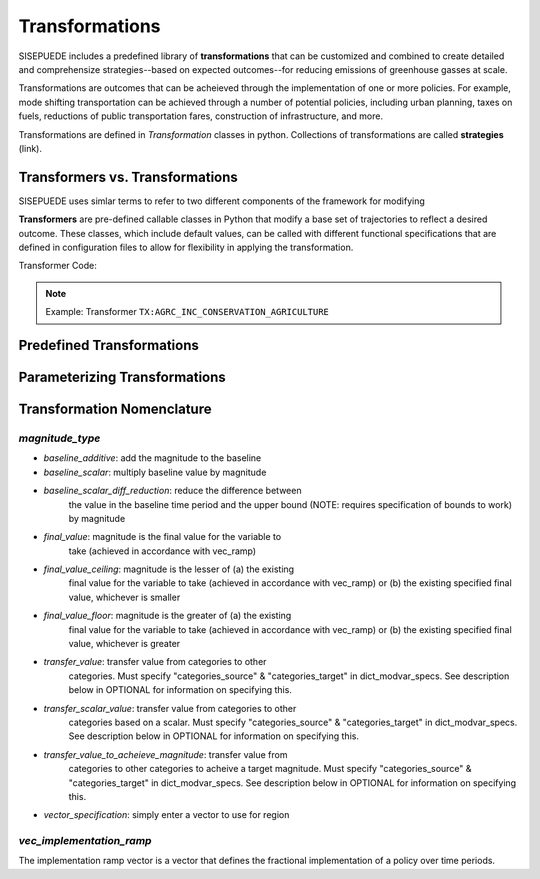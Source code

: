 ===============
Transformations
===============

SISEPUEDE includes a predefined library of **transformations** that can be customized and combined to create detailed and comprehensize strategies--based on expected outcomes--for reducing emissions of greenhouse gasses at scale. 

Transformations are outcomes that can be acheieved through the implementation of one or more policies. For example, mode shifting transportation can be achieved through a number of potential policies, including urban planning, taxes on fuels, reductions of public transportation fares, construction of infrastructure, and more. 

Transformations are defined in `Transformation` classes in python. Collections of transformations are called **strategies** (link).


Transformers vs. Transformations
================================

SISEPUEDE uses simlar terms to refer to two different components of the framework for modifying  

**Transformers** are pre-defined callable classes in Python that modify a base set of trajectories to reflect a desired outcome. These classes, which include default values, can be called with different functional specifications that are defined in configuration files to allow for flexibility in applying the transformation. 

Transformer Code: 

.. note:: Example: Transformer ``TX:AGRC_INC_CONSERVATION_AGRICULTURE``



Predefined Transformations
==========================



Parameterizing Transformations
==============================


Transformation Nomenclature
===========================



`magnitude_type`
----------------

- `baseline_additive`: add the magnitude to the baseline
- `baseline_scalar`: multiply baseline value by magnitude
- `baseline_scalar_diff_reduction`: reduce the difference between
    the value in the baseline time period and the upper bound (NOTE:
    requires specification of bounds to work) by magnitude
- `final_value`: magnitude is the final value for the variable to
    take (achieved in accordance with vec_ramp)
- `final_value_ceiling`: magnitude is the lesser of (a) the existing 
    final value for the variable to take (achieved in accordance 
    with vec_ramp) or (b) the existing specified final value,
    whichever is smaller
- `final_value_floor`: magnitude is the greater of (a) the existing 
    final value for the variable to take (achieved in accordance 
    with vec_ramp) or (b) the existing specified final value,
    whichever is greater
- `transfer_value`: transfer value from categories to other
    categories. Must specify "categories_source" &
    "categories_target" in dict_modvar_specs. See description below
    in OPTIONAL for information on specifying this.
- `transfer_scalar_value`: transfer value from categories to other
    categories based on a scalar. Must specify "categories_source" &
    "categories_target" in dict_modvar_specs. See description below
    in OPTIONAL for information on specifying this.
- `transfer_value_to_acheieve_magnitude`: transfer value from
    categories to other categories to acheive a target magnitude.
    Must specify "categories_source" & "categories_target" in
    dict_modvar_specs. See description below in OPTIONAL for
    information on specifying this.
- `vector_specification`: simply enter a vector to use for region


`vec_implementation_ramp`
-------------------------

The implementation ramp vector is a vector that defines the fractional implementation of a policy over time periods.